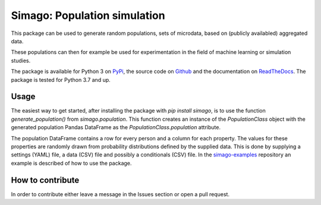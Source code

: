Simago: Population simulation
=============================

This package can be used to generate random populations, sets of microdata, based
on (publicly availabled) aggregated data.

These populations can then for example be used for experimentation in the field
of machine learning or simulation studies.

The package is available for Python 3 on `PyPi <https://pypi.org/project/simago/>`_,
the source code on `Github <https://github.com/alexanderharms/Simago>`_ and
the documentation on `ReadTheDocs <https://simago.readthedocs.io/en/latest/>`_.
The package is tested for Python 3.7 and up.

Usage
-----
The easiest way to get started, after installing the package with `pip install simago`,
is to use the function `generate_population()` from `simago.population`.
This function creates an instance of the `PopulationClass` object with
the generated population Pandas DataFrame as the `PopulationClass.population`
attribute.

The population DataFrame contains a row for every person and a column for each
property. The values for these properties are randomly drawn from probability
distributions defined by the supplied data. This is done by supplying a
settings (YAML) file, a data (CSV) file and possibly a conditionals (CSV) file.
In the `simago-examples <www.github.com/alexanderharms/simago-examples>`_
repository an example is described of how to use the package.

How to contribute
-----------------
In order to contribute either leave a message in the Issues section or open a pull request.
